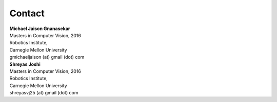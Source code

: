 Contact
=======

| **Michael Jaison Gnanasekar**
| Masters in Computer Vision, 2016
| Robotics Institute,
| Carnegie Mellon University
| gmichaeljaison (at) gmail (dot) com


| **Shreyas Joshi**
| Masters in Computer Vision, 2016
| Robotics Institute,
| Carnegie Mellon University
| shreyasvj25 (at) gmail (dot) com
